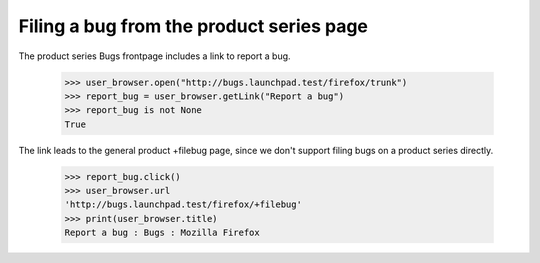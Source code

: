 Filing a bug from the product series page
=========================================

The product series Bugs frontpage includes a link to report a bug.

    >>> user_browser.open("http://bugs.launchpad.test/firefox/trunk")
    >>> report_bug = user_browser.getLink("Report a bug")
    >>> report_bug is not None
    True

The link leads to the general product +filebug page, since we don't
support filing bugs on a product series directly.

    >>> report_bug.click()
    >>> user_browser.url
    'http://bugs.launchpad.test/firefox/+filebug'
    >>> print(user_browser.title)
    Report a bug : Bugs : Mozilla Firefox
